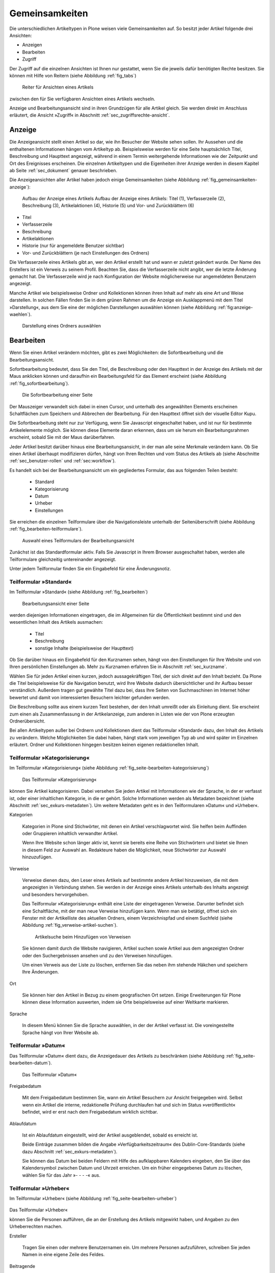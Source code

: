 .. _sec_inhaltstypen-gemeinsamkeiten:

=================
 Gemeinsamkeiten
=================

Die unterschiedlichen Artikeltypen in Plone weisen viele Gemeinsamkeiten auf.
So besitzt jeder Artikel folgende drei Ansichten:

* Anzeigen
* Bearbeiten
* Zugriff

Der Zugriff auf die einzelnen Ansichten ist Ihnen nur gestattet, wenn Sie die
jeweils dafür benötigten Rechte besitzen. Sie können mit Hilfe von Reitern
(siehe Abbildung :ref:`fig_tabs`)

.. _fig_tabs:

.. figure:: ../images/ansichten-reiter.png
   :width: 100%

   Reiter für Ansichten eines Artikels

zwischen den für Sie verfügbaren Ansichten eines Artikels wechseln.

Anzeige und Bearbeitungsansicht sind in ihren Grundzügen für alle Artikel
gleich. Sie werden direkt im Anschluss erläutert, die Ansicht »Zugriff« in
Abschnitt :ref:`sec_zugriffsrechte-ansicht`.


.. _sec_gemeinsamkeiten-anzeige:

Anzeige
=======

Die Anzeigeansicht stellt einen Artikel so dar, wie ihn Besucher der Website sehen
sollen. Ihr Aussehen und die enthaltenen Informationen hängen vom Artikeltyp
ab. Beispielsweise werden für eine Seite hauptsächlich Titel, Beschreibung und
Haupttext angezeigt, während in einem Termin weitergehende Informationen wie
der Zeitpunkt und Ort des Ereignisses erscheinen. Die einzelnen
Artikeltypen und die Eigenheiten ihrer Anzeige werden in diesem Kapitel ab
Seite :ref:`sec_dokument` genauer beschrieben.

Die Anzeigeansichten aller Artikel haben jedoch einige Gemeinsamkeiten (siehe
Abbildung :ref:`fig_gemeinsamkeiten-anzeige`):

.. _fig_gemeinsamkeiten-anzeige:

.. figure:: ../images/gemeinsamkeiten-anzeige.png

   Aufbau der Anzeige eines Artikels Aufbau der Anzeige eines Artikels: Titel (1), Verfasserzeile (2), Beschreibung (3), Artikelaktionen (4), Historie (5) und Vor- und Zurückblättern (6)


* Titel
* Verfasserzeile
* Beschreibung
* Artikelaktionen
* Historie (nur für angemeldete Benutzer sichtbar)
* Vor- und Zurückblättern (je nach Einstellungen des Ordners)

Die Verfasserzeile eines Artikels gibt an, wer den Artikel erstellt hat und
wann er zuletzt geändert wurde. Der Name des Erstellers ist ein Verweis zu
seinem Profil. Beachten Sie, dass die Verfasserzeile nicht angibt, wer die
letzte Änderung gemacht hat. Die Verfasserzeile wird je nach Konfiguration der
Website möglicherweise nur angemeldeten Benutzern angezeigt.

.. _sec_anzeige-waehlen:

Manche Artikel wie beispielsweise Ordner und Kollektionen können ihren
Inhalt auf mehr als eine Art und Weise darstellen. In solchen Fällen finden
Sie in dem grünen Rahmen um die Anzeige ein Ausklappmenü mit dem
Titel »Darstellung«, aus dem Sie eine der möglichen Darstellungen auswählen
können (siehe Abbildung :ref:`fig:anzeige-waehlen`).

.. _fig_anzeige-waehlen:

.. figure:: ../images/anzeige-waehlen.png

   Darstellung eines Ordners auswählen


.. _sec_bearbeiten:

Bearbeiten
==========

Wenn Sie einen Artikel verändern möchten, gibt es zwei Möglichkeiten: die
Sofortbearbeitung und die Bearbeitungsansicht.

Sofortbearbeitung bedeutet, dass Sie den Titel, die Beschreibung oder den
Haupttext in der Anzeige des Artikels mit der Maus anklicken können und
daraufhin ein Bearbeitungsfeld für das Element erscheint (siehe
Abbildung :ref:`fig_sofortbearbeitung`).

.. _fig_sofortbearbeitung:

.. figure:: ../images/titel-bearbeiten-ajax.png

   Die Sofortbearbeitung einer Seite

Der Mauszeiger verwandelt sich dabei in einen Cursor, und unterhalb des
angewählten Elements erscheinen Schaltflächen zum Speichern und Abbrechen der
Bearbeitung. Für den Haupttext öffnet sich der visuelle Editor Kupu.

Die Sofortbearbeitung steht nur zur Verfügung, wenn Sie Javascript
eingeschaltet haben, und ist nur für bestimmte
Artikelelemente möglich. Sie können diese Elemente daran erkennen, dass um sie
herum ein Bearbeitungsrahmen erscheint, sobald Sie mit der Maus darüberfahren.

Jeder Artikel besitzt darüber hinaus eine Bearbeitungsansicht, in der man alle
seine Merkmale verändern kann. Ob Sie einen Artikel überhaupt modifizieren
dürfen, hängt von Ihren Rechten und vom Status des Artikels ab (siehe
Abschnitte :ref:`sec_benutzer-rollen` und :ref:`sec:workflow`).

Es handelt sich bei der Bearbeitungsansicht um ein gegliedertes
Formular, das aus folgenden Teilen besteht:

  * Standard
  * Kategorisierung
  * Datum
  * Urheber
  * Einstellungen

Sie erreichen die einzelnen Teilformulare über die Navigationsleiste unterhalb
der Seitenüberschrift (siehe Abbildung :ref:`fig_bearbeiten-teilformulare`).

.. _fig_bearbeiten-teilformulare:

.. figure:: ../images/bearbeiten-teilformulare.png

   Auswahl eines Teilformulars der Bearbeitungsansicht


Zunächst ist das Standardformular aktiv. Falls Sie
Javascript in Ihrem Browser ausgeschaltet haben, werden alle Teilformulare
gleichzeitig untereinander angezeigt.

Unter jedem Teilformular finden Sie ein Eingabefeld für eine Änderungsnotiz.

.. _sec_teilf-stand:

Teilformular »Standard«
-----------------------

Im Teilformular »Standard« (siehe Abbildung :ref:`fig_bearbeiten`)

.. _fig_bearbeiten:

.. figure:: ../images/seite-bearbeiten-standard.png

   Bearbeitungsansicht einer Seite

werden diejenigen Informationen eingetragen, die im Allgemeinen für die
Öffentlichkeit bestimmt sind und den wesentlichen Inhalt des Artikels
ausmachen:


  * Titel
  * Beschreibung
  * sonstige Inhalte (beispielsweise der Haupttext)


Ob Sie darüber hinaus ein Eingabefeld für den Kurznamen sehen, hängt von den
Einstellungen für Ihre Website und von Ihren persönlichen Einstellungen ab. Mehr
zu Kurznamen erfahren Sie in Abschnitt :ref:`sec_kurzname`.

Wählen Sie für jeden Artikel einen kurzen, jedoch aussagekräftigen Titel, der
sich direkt auf den Inhalt bezieht. Da Plone die
Titel beispielsweise für die Navigation benutzt, wird Ihre Website
dadurch übersichtlicher und ihr Aufbau besser verständlich. Außerdem tragen
gut gewählte Titel dazu bei, dass Ihre Seiten von Suchmaschinen im Internet
höher bewertet und damit von interessierten Besuchern leichter gefunden
werden.

Die Beschreibung sollte aus einem kurzen Text bestehen, der den Inhalt
umreißt oder als Einleitung dient. Sie erscheint zum einen als
Zusammenfassung in der Artikelanzeige, zum anderen in Listen wie der von Plone
erzeugten Ordnerübersicht.

Bei allen Artikeltypen außer bei Ordnern und Kollektionen dient das Teilformular
»Standard« dazu, den Inhalt des Artikels zu verändern. Welche Möglichkeiten
Sie dabei haben, hängt stark vom jeweiligen Typ ab und wird später im
Einzelnen erläutert. Ordner und Kollektionen hingegen besitzen keinen eigenen
redaktionellen Inhalt.

.. _sec_teilf-kateg:

Teilformular »Kategorisierung«
------------------------------

Im Teilformular »Kategorisierung« (siehe
Abbildung :ref:`fig_seite-bearbeiten-kategorisierung`)

.. _fig_seite-bearbeiten-kategorisierung.png

.. figure:: ../images/seite-bearbeiten-kategorisierung.png

   Das Teilformular »Kategorisierung«

können Sie Artikel kategorisieren. Dabei versehen Sie jeden Artikel mit
Informationen wie der Sprache, in der er verfasst ist, oder einer inhaltlichen
Kategorie, in die er gehört. Solche Informationen werden als Metadaten
bezeichnet (siehe Abschnitt :ref:`sec_exkurs-metadaten`). Um weitere
Metadaten geht es in den Teilformularen »Datum« und »Urheber«.

.. _sec_teilf-kateg-1:

Kategorien

 Kategorien in Plone sind Stichwörter, mit denen ein Artikel verschlagwortet
 wird. Sie helfen beim Auffinden oder Gruppieren inhaltlich verwandter
 Artikel.

 Wenn Ihre Website schon länger aktiv ist, kennt sie bereits eine Reihe von
 Stichwörtern und bietet sie Ihnen in diesem Feld zur Auswahl an. Redakteure
 haben die Möglichkeit, neue Stichwörter zur Auswahl hinzuzufügen.

.. _sec_teilf-kateg-2:

Verweise

 Verweise dienen dazu, den Leser eines Artikels auf bestimmte andere Artikel
 hinzuweisen, die mit dem angezeigten in Verbindung stehen. Sie werden in der
 Anzeige eines Artikels unterhalb des Inhalts angezeigt und besonders
 hervorgehoben.

 Das Teilformular »Kategorisierung« enthält eine Liste der eingetragenen
 Verweise. Darunter befindet sich eine Schaltfläche, mit der man neue Verweise
 hinzufügen kann. Wenn man sie betätigt, öffnet sich ein Fenster mit der
 Artikelliste des aktuellen Ordners, einem Verzeichnispfad und einem Suchfeld
 (siehe Abbildung :ref:`fig_verweise-artikel-suchen`).

 .. _fig_verweise-artikel-suchen:

 .. figure:: ../images/verweise-artikel-suchen.png

    Artikelsuche beim Hinzufügen von Verweisen

 Sie können damit durch die Website navigieren, Artikel suchen sowie
 Artikel aus dem angezeigten Ordner oder den Suchergebnissen ansehen
 und zu den Verweisen hinzufügen.

 Um einen Verweis aus der Liste zu löschen, entfernen Sie das neben
 ihm stehende Häkchen und speichern Ihre Änderungen.

Ort

 Sie können hier den Artikel in Bezug zu einem geografischen Ort setzen. Einige
 Erweiterungen für Plone können diese Information auswerten, indem
 sie Orte beispielsweise auf einer Weltkarte markieren.

Sprache

 In diesem Menü können Sie die Sprache auswählen, in der der Artikel verfasst
 ist. Die voreingestellte Sprache hängt von Ihrer Website ab.

.. _sec_teilformular-datum:

Teilformular »Datum«
--------------------

Das Teilformular »Datum« dient dazu, die Anzeigedauer des Artikels
zu beschränken (siehe Abbildung :ref:`fig_seite-bearbeiten-datum`).

.. _fig_seite-bearbeiten-datum

.. figure:: ../images/seite-bearbeiten-datum.png

   Das Teilformular »Datum«


Freigabedatum

 Mit dem Freigabedatum bestimmen Sie, wann ein Artikel Besuchern zur Ansicht
 freigegeben wird. Selbst wenn ein Artikel die interne, redaktionelle Prüfung
 durchlaufen hat und sich im Status »veröffentlicht« befindet, wird er erst
 nach dem Freigabedatum wirklich sichtbar.

Ablaufdatum

 Ist ein Ablaufdatum eingestellt, wird der Artikel ausgeblendet, sobald es
 erreicht ist.

 Beide Einträge zusammen bilden die Angabe »Verfügbarkeitszeitraum« des
 Dublin-Core-Standards (siehe dazu Abschnitt :ref:`sec_exkurs-metadaten`).

 Sie können das Datum bei beiden Feldern mit Hilfe des aufklappbaren Kalenders
 eingeben, den Sie über das Kalendersymbol zwischen Datum und Uhrzeit
 erreichen. Um ein früher eingegebenes Datum zu löschen, wählen Sie für das
 Jahr »- - - -« aus.

.. _sec_teilformular-urheber:

Teilformular »Urheber«
----------------------

Im Teilformular »Urheber« (siehe
Abbildung :ref:`fig_seite-bearbeiten-urheber`)

.. _fig_seite-bearbeiten-urheber:

.. figure:: ../images/seite-bearbeiten-urheber.png

Das Teilformular »Urheber«

können Sie die Personen aufführen, die an der Erstellung des Artikels
mitgewirkt haben, und Angaben zu den Urheberrechten machen.

Ersteller

  Tragen Sie einen oder mehrere Benutzernamen ein. Um mehrere
  Personen aufzuführen, schreiben Sie jeden Namen in eine eigene Zeile des
  Feldes.

Beitragende

  Hier tragen Sie die realen Namen weiterer Personen ein, die
  einen Beitrag geleistet haben. Verwenden Sie wieder eine eigene Zeile für
  jeden Namen. Wie Sie Ersteller und Beitragende voneinander abgrenzen, ist
  keine technische, sondern eine redaktionelle Frage. Die Ersteller sind
  gemeinhin diejenigen Personen, die an der Erstellung des Artikels auf der
  Website beteiligt waren. Beitragende haben in der Regel Informationen
  beigesteuert, den Artikel auf der Website aber nicht selbst bearbeitet. Sie
  müssen nicht einmal auf der Website registriert sein.

Urheberrechte

  In diesem Formularfeld können Sie beispielsweise eine
  Creative-Commons-Lizenz angeben oder sich alle Rechte
  vorbehalten. Eventuell ist dieses Feld bereits von Ihrem
  Systemverwalter ausgefüllt worden. Hier ist auch der geeignete Ort,
  um auf Rechte Dritter aufmerksam zu machen.

.. _sec_teilf-einst:

Teilformular »Einstellungen«
----------------------------

Welche Einstellungen Sie in diesem Teilformular vornehmen können, hängt vom
Typ des betroffenen Artikels ab. Die folgenden zwei Einstellungen sind allen
Artikeltypen gemeinsam. Abbildung :ref:`fig_seite-bearbeiten-einstellungen`

.. _fig_seite-bearbeiten-einstellungen:

.. figure:: ../images/seite-bearbeiten-einstellungen.png

   Das Teilformular »Einstellungen«

zeigt das Teilformular »Einstellungen« für eine Seite.


Kommentare erlauben

  Ihre Website kann so konfiguriert sein, dass für
  manche Artikeltypen Kommentare im Allgemeinen erlaubt sind. Bei Artikeln
  dieser Typen ist hier das Häkchen bereits gesetzt. Sie können ungeachtet
  dieser Einstellungen das Kommentieren eines einzelnen Artikels erlauben oder
  verbieten, indem Sie hier ein Häkchen setzen oder entfernen.

Von Navigation ausschließen

  Per Voreinstellung tauchen bestimmte
  Artikeltypen im Navigationsportlet oder der Navigationsleiste auf. Hier
  können Sie einzelne Artikel von der Anzeige in der Navigation ausschließen.

Die übrigen Einstellungsmöglichkeiten der einzelnen Artikeltypen werden in den
nachfolgenden Abschnitten erläutert.

Bearbeitungsansicht gesperrt
~~~~~~~~~~~~~~~~~~~~~~~~~~~~

Falls Sie einen Artikel aufrufen, der in diesem Moment bereits von einem
anderen Benutzer bearbeitet wird, erhalten Sie einen entsprechenden
Warnhinweis (siehe Abbildung :ref:`fig_locking`).

.. _fig_locking:

.. figure:: ../images/locking.png

Warnmeldung beim Zugriff auf gesperrten Artikel

Die Bearbeitungsansicht ist
für Sie gesperrt, das heißt der Reiter »Bearbeiten« fehlt. Wenn Sie sicher
sind, dass der genannte Benutzer den Artikel nicht mehr bearbeitet, können Sie
die Sperrung aufheben, indem Sie die Schaltfläche »Entsperren« betätigen.


.. _sec_exkurs-metadaten:

Metadaten und der Dublin-Core-Standard
--------------------------------------

Wenn Sie schon einmal in einer Bibliothek nach einem bestimmten Buch gesucht
haben, sind sie bereits mit Metadaten konfrontiert worden. So haben Sie
vielleicht im Stichwortkatalog nach Büchern gesucht, die ein bestimmtes Thema
behandeln. Plone besitzt etwas Ähnliches für den Inhalt einer Website.

Metadaten sind beschreibende Angaben zu einem Artikel.  Mit ihrer Hilfe kann
ein Leser den Artikel inhaltlich einordnen und abschätzen, ob er für ihn von
Interesse ist, ohne ihn erst vollständig zu lesen.  Zudem können Metadaten
auch maschinell auf einfache Weise ausgewertet werden.

Die Artikel in einer Plone-Website besitzen eine Anzahl von Metadaten, von
denen einige auch öffentlich angezeigt werden. Dazu
zählen beispielsweise der Titel und die Kategorien, in die ein Artikel
einsortiert wurde. So können Suchmaschinen Ihre Inhalte besser katalogisieren
und wiederfinden. 

Damit Metadaten verschiedener Artikel vergleichbar sind, wurde der
Dublin-Core-Standard entwickelt (siehe
\url{http://dublincore.org/documents/dcmi-terms/}). Dieser Standard legt eine
Anzahl von Angaben fest, die in den Metadaten für einen Artikel enthalten sein
sollten. Er wird nicht nur im Content-Management angewandt, sondern
erleichtert beispielsweise Bibliotheken den Austausch von Informationen über
ihre Datenbestände.

Metadaten nach Dublin-Core-Standard umfassen derzeit 15 Basisangaben und
eine größere Zahl zusätzlicher, feiner unterteilter Felder.
Tabelle :ref:`tab_dublincore` fasst zusammen, welche davon in Plone verfügbar sind.

.. _tab_dublincore:

Von Plone verwendete Metadaten nach Dublin-Core:

*      Titel
*      Ersteller
*      Herausgeber
*      Beitragende
*      Kategorien 
*      Inhaltliche Beschreibung
*      Sprache
*      Erstellungsdatum
*      Änderungsdatum
*      Verfügbarkeitszeitraum
*      Artikeltyp
*      Format
*      Ressourcen-Identifikation
*      Urheberrecht


Die Metadaten von Artikeln kommen in Plone an vielen Stellen zum Einsatz. 

.. _sec_nutz-von-metad-1:

Erweiterte Suche
~~~~~~~~~~~~~~~~

Besonders nützlich sind Metadaten für die erweiterte Suche
(siehe Abbildung :ref:`fig_erweiterte-suche`).

.. _fig_erweiterte-suche:

.. figure:: ../images/erweiterte-suche.png
   :width: 100%

   Erweiterte Suche

Sie erreichen sie, indem Sie die Schnellsuche benutzen und dann dem Verweis
»Erweiterte Suche« folgen.

Einige der erweiterten Suchkriterien sind dazu da, Artikel anhand ihrer
Metadaten zu finden. So kann man beispielsweise Stichwörter angeben oder das
Beschreibungsfeld von Artikeln nach Begriffen durchsuchen. Außerdem kann man
die Suche auf Artikel beschränken, die in einer bestimmten Zeitspanne
hinzugefügt oder von einem bestimmten Autor verfasst wurden.

.. _sec_nutz-von-metad-3:

Portlets
~~~~~~~~

In vielen Portlets spielen Metadaten eine Rolle. So listet das Portlet
»Aktuelle Änderungen« die fünf Artikel auf, die zuletzt verändert
wurden (siehe Abbildung :ref:fig_portlet-recent).

.. _fig_portlet-recent:

.. figure:: ../images/portlet-recent.png

   Portlet »Aktuelle Änderungen«

Hier wird der Zeitstempel »zuletzt verändert« benutzt, den Plone
automatisch immer dann aktualisiert, wenn ein Artikel verändert und
gespeichert wird.

Ähnlich funktionieren die Portlets für Nachrichten und Termine, in denen die
fünf neuesten Nachrichten und Termine aufgelistet werden. Hier verwendet Plone
einen Zeitstempel, der einmalig beim Erzeugen eines Artikels gesetzt wird: das
Erstellungsdatum.

.. _sec_nutz-von-metad-4:

Kollektionen
~~~~~~~~~~~~

Kollektionen listen Artikel aus der gesamten Website auf, die bestimmte
Kriterien erfüllen. Wie bei der erweiterten Suche gibt es dafür ganz
unterschiedliche Kriterien, die sich auch häufig auf Metadaten beziehen.
Mehr über Kollektionen erfahren Sie in Abschnitt :ref:`sec_thema`.

Maschinenlesbare Metadaten im HTML-Quellcode
~~~~~~~~~~~~~~~~~~~~~~~~~~~~~~~~~~~~~~~~~~~~

Metadaten nach dem Dublin-Core-Schema können auch maschinenlesbar in den
HTML-Quellcode Ihrer Webseiten eingebunden werden. Dadurch können
Suchmaschinen Ihre Seiten effizienter einordnen. Diese Funktion ist
in Plone zunächst nicht aktiviert. Fragen Sie Ihren Systemadministrator,
wenn Sie Dublin-Core-Metadaten in Ihre Webseiten einbinden möchten.

